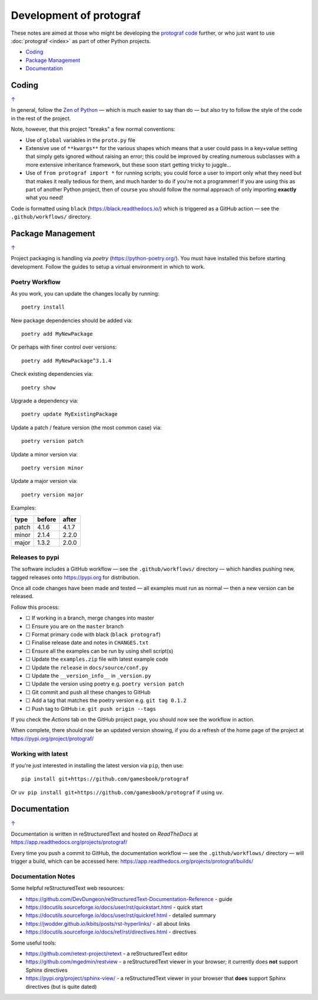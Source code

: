========================
Development of protograf
========================

.. |dash| unicode:: U+2014 .. EM DASH SIGN
.. |check| unicode:: U+2610 .. BALLOT BOX

These notes are aimed at those who might be developing the
`protograf code <https://github.com/gamesbook/protograf>`_ further,
or who just want to use :doc:`protograf <index>` as part of other Python
projects.

.. _table-of-contents-dev:

- `Coding`_
- `Package Management`_
- `Documentation`_

Coding
======
`↑ <table-of-contents-dev_>`_

In general, follow the `Zen of Python <https://peps.python.org/pep-0020/>`_
|dash| which is much easier to say than do |dash| but also try to follow
the style of the code in the rest of the project.

Note, however, that this project "breaks" a few normal conventions:

- Use of ``global`` variables in the ``proto.py`` file
- Extensive use of ``**kwargs**`` for the various shapes which means that a user
  could pass in a key+value setting that simply gets ignored without raising an
  error; this could be improved by creating numerous subclasses with a more
  extensive inheritance framework, but these soon start getting tricky to
  juggle...
- Use of ``from protograf import *`` for running scripts; you could force a
  user to import only what they need but that makes it really tedious for them,
  and much harder to do if you're not a programmer!  If you are using this as
  part of another Python project, then of course you should follow the normal
  approach of only importing **exactly** what you need!

Code is formatted using ``black`` (https://black.readthedocs.io/) which is
triggered as a GitHub action |dash| see the ``.github/workflows/`` directory.


Package Management
==================
`↑ <table-of-contents-dev_>`_

Project packaging is handling via *poetry* (https://python-poetry.org/).  You
must have installed this before starting development. Follow the guides to
setup a virtual environment in which to work.

Poetry Workflow
---------------

As you work, you can update the changes locally by running::

    poetry install

New package dependencies should be added via::

    poetry add MyNewPackage

Or perhaps with finer control over versions::

    poetry add MyNewPackage^3.1.4

Check existing dependencies via::

    poetry show

Upgrade a dependency via::

    poetry update MyExistingPackage

Update a patch / feature version (the most common case) via::

    poetry version patch

Update a minor version via::

    poetry version minor

Update a major version via::

    poetry version major


Examples:

======= ======= =======
type 	before 	after
======= ======= =======
patch 	4.1.6 	4.1.7
minor 	2.1.4 	2.2.0
major 	1.3.2 	2.0.0
======= ======= =======

Releases to pypi
----------------

The software includes a GitHub workflow |dash| see the ``.github/workflows/``
directory |dash| which handles pushing new, tagged releases onto
https://pypi.org for distribution.

Once all code changes have been made and tested |dash| all examples must
run as normal |dash| then a new version can be released.

Follow this process:

- |check| If working in a branch, merge changes into master
- |check| Ensure you are on the ``master`` branch
- |check| Format primary code with black (``black protograf``)
- |check| Finalise release date and notes in ``CHANGES.txt``
- |check| Ensure all the examples can be run by using shell script(s)
- |check| Update the ``examples.zip`` file with latest example code
- |check| Update the ``release`` in ``docs/source/conf.py``
- |check| Update the ``__version_info__`` in ``_version.py``
- |check| Update the version using poetry e.g. ``poetry version patch``
- |check| Git commit and push all these changes to GitHub
- |check| Add a tag that matches the poetry version e.g. ``git tag 0.1.2``
- |check| Push tag to GitHub i.e. ``git push origin --tags``

If you check the *Actions* tab on the GitHub project page, you should now see
the workflow in action.

When complete, there should now be an updated version showing, if you do a
refresh of the home page of the project at https://pypi.org/project/protograf/

Working with latest
-------------------

If you're just interested in installing the latest version via ``pip``,
then use::

    pip install git+https://github.com/gamesbook/protograf

Or ``uv pip install git+https://github.com/gamesbook/protograf`` if using
``uv``.


Documentation
=============
`↑ <table-of-contents-dev_>`_

Documentation is written in reStructuredText and hosted on *ReadTheDocs*
at https://app.readthedocs.org/projects/protograf/

Every time you push a commit to GitHub, the documentation workflow |dash|
see the ``.github/workflows/`` directory |dash| will trigger a build,
which can be accessed here:
https://app.readthedocs.org/projects/protograf/builds/


Documentation Notes
-------------------

Some helpful reStructuredText web resources:

- https://github.com/DevDungeon/reStructuredText-Documentation-Reference - guide
- https://docutils.sourceforge.io/docs/user/rst/quickstart.html - quick start
- https://docutils.sourceforge.io/docs/user/rst/quickref.html - detailed summary
- https://jwodder.github.io/kbits/posts/rst-hyperlinks/ - all about links
- https://docutils.sourceforge.io/docs/ref/rst/directives.html - directives

Some useful tools:

- https://github.com/retext-project/retext - a reStructuredText editor
- https://github.com/mgedmin/restview - a reStructuredText viewer in your browser;
  it currently does **not** support Sphinx directives
- https://pypi.org/project/sphinx-view/ - a reStructuredText viewer in your browser
  that **does** support Sphinx directives (but is quite dated)
